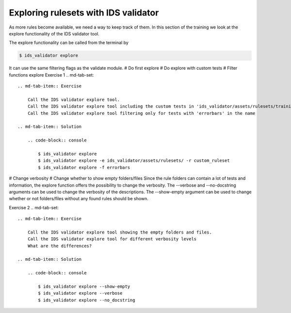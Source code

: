 .. _`basic/explore`:
Exploring rulesets with IDS validator
=====================================

As more rules become available, we need a way to keep track of them.
In this section of the training we look at the explore functionality of the IDS validator tool.

The explore functionality can be called from the terminal by 

.. code-block:: console

    $ ids_validator explore

It can use the same filtering flags as the validate module.
# Do first explore
# Do explore with custom tests
# Filter functions explore
Exercise 1
.. md-tab-set::

    .. md-tab-item:: Exercise

        Call the IDS validator explore tool.
        Call the IDS validator explore tool including the custom tests in 'ids_validator/assets/rulesets/training_custom'
        Call the IDS validator explore tool filtering only for tests with 'errorbars' in the name

    .. md-tab-item:: Solution

        .. code-block:: console

            $ ids_validator explore
            $ ids_validator explore -e ids_validator/assets/rulesets/ -r custom_ruleset
            $ ids_validator explore -f errorbars

# Change verbosity
# Change whether to show empty folders/files
Since the rule folders can contain a lot of tests and information, the explore function offers the possibility to change the verbosity.
The --verbose and --no-docstring arguments can be used to change the verbosity of the descriptions.
The --show-empty argument can be used to change whether or not folders/files without any found rules should be shown.

Exercise 2
.. md-tab-set::

    .. md-tab-item:: Exercise

        Call the IDS validator explore tool showing the empty folders and files.
        Call the IDS validator explore tool for different verbosity levels
        What are the differences?

    .. md-tab-item:: Solution

        .. code-block:: console

            $ ids_validator explore --show-empty
            $ ids_validator explore --verbose
            $ ids_validator explore --no_docstring
